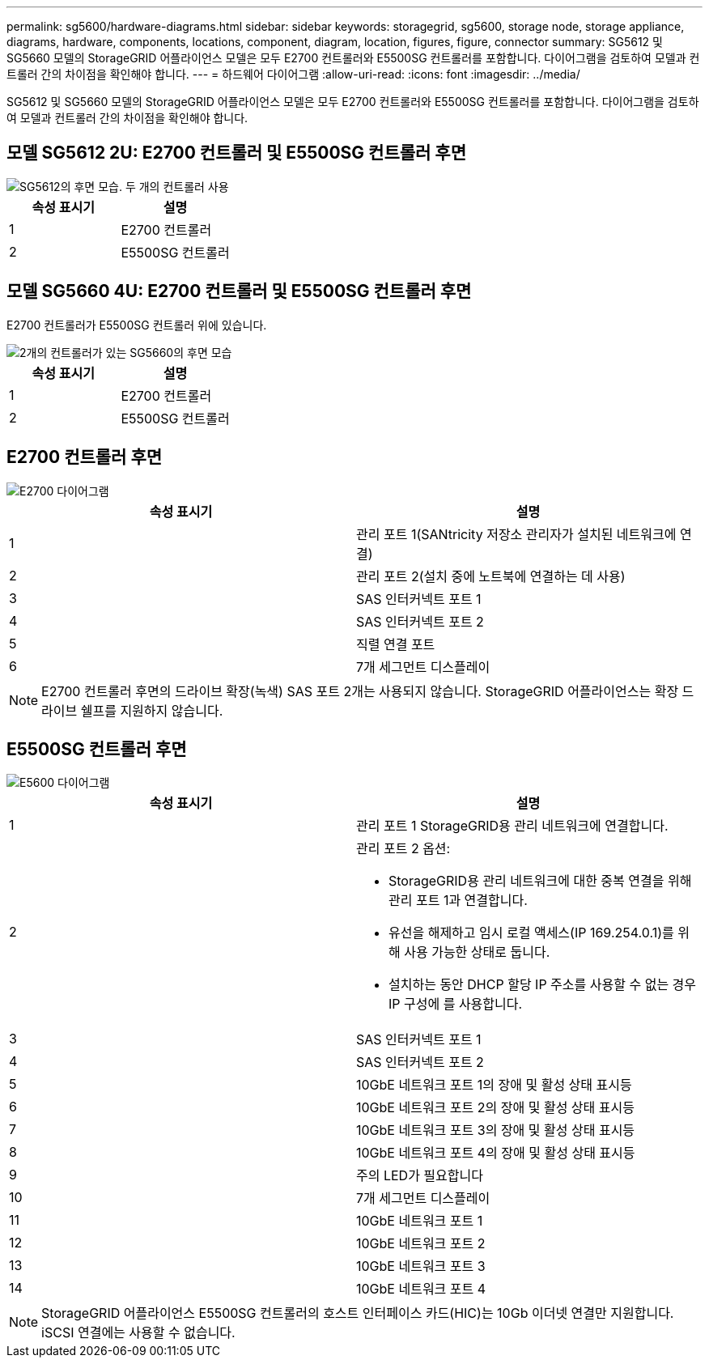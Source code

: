 ---
permalink: sg5600/hardware-diagrams.html 
sidebar: sidebar 
keywords: storagegrid, sg5600, storage node, storage appliance, diagrams, hardware, components, locations, component, diagram, location, figures, figure, connector 
summary: SG5612 및 SG5660 모델의 StorageGRID 어플라이언스 모델은 모두 E2700 컨트롤러와 E5500SG 컨트롤러를 포함합니다. 다이어그램을 검토하여 모델과 컨트롤러 간의 차이점을 확인해야 합니다. 
---
= 하드웨어 다이어그램
:allow-uri-read: 
:icons: font
:imagesdir: ../media/


[role="lead"]
SG5612 및 SG5660 모델의 StorageGRID 어플라이언스 모델은 모두 E2700 컨트롤러와 E5500SG 컨트롤러를 포함합니다. 다이어그램을 검토하여 모델과 컨트롤러 간의 차이점을 확인해야 합니다.



== 모델 SG5612 2U: E2700 컨트롤러 및 E5500SG 컨트롤러 후면

image::../media/sg5612_2u_rear_view.gif[SG5612의 후면 모습. 두 개의 컨트롤러 사용]

|===
| 속성 표시기 | 설명 


 a| 
1
 a| 
E2700 컨트롤러



 a| 
2
 a| 
E5500SG 컨트롤러

|===


== 모델 SG5660 4U: E2700 컨트롤러 및 E5500SG 컨트롤러 후면

E2700 컨트롤러가 E5500SG 컨트롤러 위에 있습니다.

image::../media/sg5660_4u_rear_view.gif[2개의 컨트롤러가 있는 SG5660의 후면 모습]

|===
| 속성 표시기 | 설명 


 a| 
1
 a| 
E2700 컨트롤러



 a| 
2
 a| 
E5500SG 컨트롤러

|===


== E2700 컨트롤러 후면

image::../media/sga_controller_2700_diagram_callouts.gif[E2700 다이어그램]

|===
| 속성 표시기 | 설명 


 a| 
1
 a| 
관리 포트 1(SANtricity 저장소 관리자가 설치된 네트워크에 연결)



 a| 
2
 a| 
관리 포트 2(설치 중에 노트북에 연결하는 데 사용)



 a| 
3
 a| 
SAS 인터커넥트 포트 1



 a| 
4
 a| 
SAS 인터커넥트 포트 2



 a| 
5
 a| 
직렬 연결 포트



 a| 
6
 a| 
7개 세그먼트 디스플레이

|===

NOTE: E2700 컨트롤러 후면의 드라이브 확장(녹색) SAS 포트 2개는 사용되지 않습니다. StorageGRID 어플라이언스는 확장 드라이브 쉘프를 지원하지 않습니다.



== E5500SG 컨트롤러 후면

image::../media/sga_controller_5600_diagram_callouts.gif[E5600 다이어그램]

|===
| 속성 표시기 | 설명 


 a| 
1
 a| 
관리 포트 1 StorageGRID용 관리 네트워크에 연결합니다.



 a| 
2
 a| 
관리 포트 2 옵션:

* StorageGRID용 관리 네트워크에 대한 중복 연결을 위해 관리 포트 1과 연결합니다.
* 유선을 해제하고 임시 로컬 액세스(IP 169.254.0.1)를 위해 사용 가능한 상태로 둡니다.
* 설치하는 동안 DHCP 할당 IP 주소를 사용할 수 없는 경우 IP 구성에 를 사용합니다.




 a| 
3
 a| 
SAS 인터커넥트 포트 1



 a| 
4
 a| 
SAS 인터커넥트 포트 2



 a| 
5
 a| 
10GbE 네트워크 포트 1의 장애 및 활성 상태 표시등



 a| 
6
 a| 
10GbE 네트워크 포트 2의 장애 및 활성 상태 표시등



 a| 
7
 a| 
10GbE 네트워크 포트 3의 장애 및 활성 상태 표시등



 a| 
8
 a| 
10GbE 네트워크 포트 4의 장애 및 활성 상태 표시등



 a| 
9
 a| 
주의 LED가 필요합니다



 a| 
10
 a| 
7개 세그먼트 디스플레이



 a| 
11
 a| 
10GbE 네트워크 포트 1



 a| 
12
 a| 
10GbE 네트워크 포트 2



 a| 
13
 a| 
10GbE 네트워크 포트 3



 a| 
14
 a| 
10GbE 네트워크 포트 4

|===

NOTE: StorageGRID 어플라이언스 E5500SG 컨트롤러의 호스트 인터페이스 카드(HIC)는 10Gb 이더넷 연결만 지원합니다. iSCSI 연결에는 사용할 수 없습니다.
